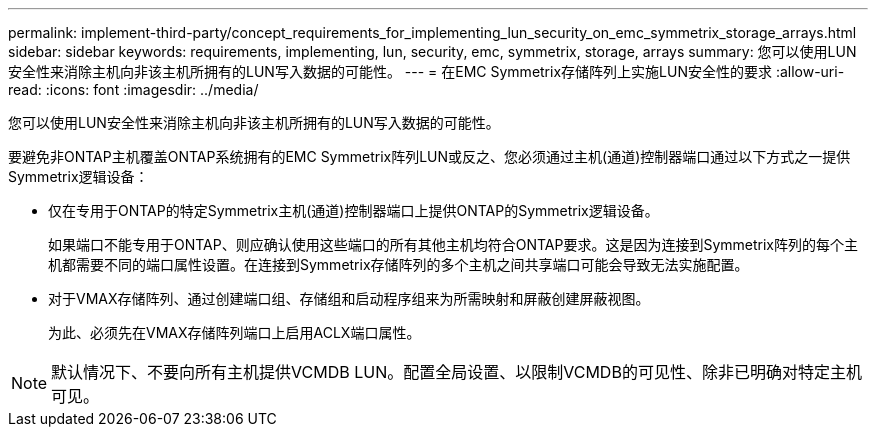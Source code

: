 ---
permalink: implement-third-party/concept_requirements_for_implementing_lun_security_on_emc_symmetrix_storage_arrays.html 
sidebar: sidebar 
keywords: requirements, implementing, lun, security, emc, symmetrix, storage, arrays 
summary: 您可以使用LUN安全性来消除主机向非该主机所拥有的LUN写入数据的可能性。 
---
= 在EMC Symmetrix存储阵列上实施LUN安全性的要求
:allow-uri-read: 
:icons: font
:imagesdir: ../media/


[role="lead"]
您可以使用LUN安全性来消除主机向非该主机所拥有的LUN写入数据的可能性。

要避免非ONTAP主机覆盖ONTAP系统拥有的EMC Symmetrix阵列LUN或反之、您必须通过主机(通道)控制器端口通过以下方式之一提供Symmetrix逻辑设备：

* 仅在专用于ONTAP的特定Symmetrix主机(通道)控制器端口上提供ONTAP的Symmetrix逻辑设备。
+
如果端口不能专用于ONTAP、则应确认使用这些端口的所有其他主机均符合ONTAP要求。这是因为连接到Symmetrix阵列的每个主机都需要不同的端口属性设置。在连接到Symmetrix存储阵列的多个主机之间共享端口可能会导致无法实施配置。

* 对于VMAX存储阵列、通过创建端口组、存储组和启动程序组来为所需映射和屏蔽创建屏蔽视图。
+
为此、必须先在VMAX存储阵列端口上启用ACLX端口属性。



[NOTE]
====
默认情况下、不要向所有主机提供VCMDB LUN。配置全局设置、以限制VCMDB的可见性、除非已明确对特定主机可见。

====